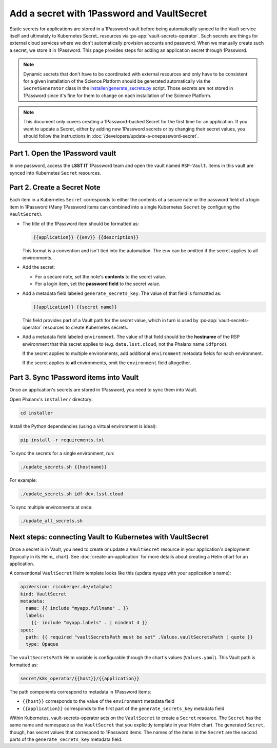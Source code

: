 ###########################################
Add a secret with 1Password and VaultSecret
###########################################

Static secrets for applications are stored in a 1Password vault before being automatically synced to the Vault service itself and ultimately to Kubernetes Secret_ resources via :px-app:`vault-secrets-operator`.
Such secrets are things for external cloud services where we don't automatically provision accounts and password.
When we manually create such a secret, we store it in 1Password.
This page provides steps for adding an application secret through 1Password.

.. note::

   Dynamic secrets that don't have to be coordinated with external resources and only have to be consistent for a given installation of the Science Platform should be generated automatically via the ``SecretGenerator`` class in the `installer/generate_secrets.py <https://github.com/lsst-sqre/phalanx/blob/master/installer/generate_secrets.py>`__ script.
   Those secrets are not stored in 1Password since it's fine for them to change on each installation of the Science Platform.

.. note::

   This document only covers creating a 1Password-backed Secret for the first time for an application.
   If you want to update a Secret, either by adding new 1Password secrets or by changing their secret values, you should follow the instructions in :doc:`/developers/update-a-onepassword-secret`.

Part 1. Open the 1Password vault
================================

In one password, access the **LSST IT** 1Password team and open the vault named ``RSP-Vault``.
Items in this vault are synced into Kubernetes ``Secret`` resources.

Part 2. Create a Secret Note
============================

Each item in a Kubernetes ``Secret`` corresponds to either the contents of a secure note or the password field of a login item in 1Password
(Many 1Password items can combined into a single Kubernetes ``Secret`` by configuring the ``VaultSecret``).

- The title of the 1Password item should be formatted as:

  .. code-block:: text

     {{application}} {{env}} {{description}}

  This format is a convention and isn't tied into the automation.
  The ``env`` can be omitted if the secret applies to all environments.

- Add the secret:

  - For a secure note, set the note's **contents** to the secret value.
  - For a login item, set the **password field** to the secret value.

- Add a metadata field labeled ``generate_secrets_key``. The value of that field is formatted as:

  .. code-block:: text

     {{application}} {{secret name}}

  This field provides part of a Vault path for the secret value, which in turn is used by :px-app:`vault-secrets-operator` resources to create Kubernetes secrets.

- Add a metadata field labeled ``environment``. The value of that field should be the **hostname** of the RSP environment that this secret applies to (e.g. ``data.lsst.cloud``, not the Phalanx name ``idfprod``).

  If the secret applies to multiple environments, add additional ``environment`` metadata fields for each environment.

  If the secret applies to **all** environments, omit the ``environment`` field altogether.

Part 3. Sync 1Password items into Vault
=======================================

Once an application's secrets are stored in 1Password, you need to sync them into Vault.

Open Phalanx's ``installer/`` directory:

.. code-block:: sh

   cd installer

Install the Python dependencies (using a virtual environment is ideal):

.. code-block:: sh

   pip install -r requirements.txt

To sync the secrets for a single environment, run:

.. code-block:: sh

   ./update_secrets.sh {{hostname}}

For example:

.. code-block:: sh

   ./update_secrets.sh idf-dev.lsst.cloud

To sync multiple environments at once:

.. code-block:: sh

   ./update_all_secrets.sh

Next steps: connecting Vault to Kubernetes with VaultSecret
===========================================================

Once a secret is in Vault, you need to create or update a ``VaultSecret`` resource in your application's deployment (typically in its Helm_ chart).
See :doc:`create-an-application` for more details about creating a Helm chart for an application.

A conventional ``VaultSecret`` Helm template looks like this (update ``myapp`` with your application's name):

.. code-block:: yaml

   apiVersion: ricoberger.de/v1alpha1
   kind: VaultSecret
   metadata:
     name: {{ include "myapp.fullname" . }}
     labels:
       {{- include "myapp.labels" . | nindent 4 }}
   spec:
     path: {{ required "vaultSecretsPath must be set" .Values.vaultSecretsPath | quote }}
     type: Opaque

The ``vaultSecretsPath`` Helm variable is configurable through the chart's values (``Values.yaml``).
This Vault path is formatted as:

.. code-block:: text

   secret/k8s_operator/{{host}}/{{application}}

The path components correspond to metadata in 1Password items:

- ``{{host}}`` corresponds to the value of the ``environment`` metadata field
- ``{{application}}`` corresponds to the first part of the ``generate_secrets_key`` metadata field

Within Kubernetes, vault-secrets-operator acts on the ``VaultSecret`` to create a ``Secret`` resource.
The ``Secret`` has the same name and namespace as the ``VaultSecret`` that you explicitly template in your Helm chart.
The generated ``Secret``, though, has secret values that correspond to 1Password items.
The names of the items in the ``Secret`` are the second parts of the ``generate_secrets_key`` metadata field.
